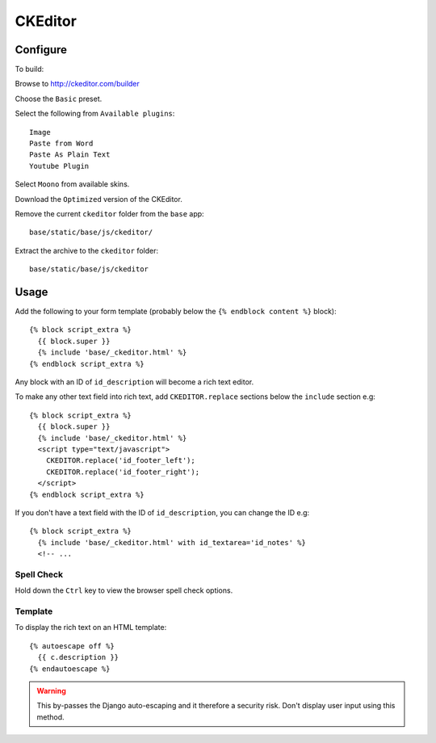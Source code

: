 CKEditor
********

.. highlight:: javascript

Configure
=========

To build:

Browse to http://ckeditor.com/builder

Choose the ``Basic`` preset.

Select the following from ``Available plugins``::

  Image
  Paste from Word
  Paste As Plain Text
  Youtube Plugin

Select ``Moono`` from available skins.

Download the ``Optimized`` version of the CKEditor.

Remove the current ``ckeditor`` folder from the ``base`` app::

  base/static/base/js/ckeditor/

Extract the archive to the ``ckeditor`` folder::

  base/static/base/js/ckeditor

Usage
=====

Add the following to your form template (probably below the
``{% endblock content %}`` block)::

  {% block script_extra %}
    {{ block.super }}
    {% include 'base/_ckeditor.html' %}
  {% endblock script_extra %}

Any block with an ID of ``id_description`` will become a rich text editor.

To make any other text field into rich text, add ``CKEDITOR.replace`` sections
below the ``include`` section e.g::

  {% block script_extra %}
    {{ block.super }}
    {% include 'base/_ckeditor.html' %}
    <script type="text/javascript">
      CKEDITOR.replace('id_footer_left');
      CKEDITOR.replace('id_footer_right');
    </script>
  {% endblock script_extra %}

If you don't have a text field with the ID of ``id_description``, you can
change the ID e.g::

  {% block script_extra %}
    {% include 'base/_ckeditor.html' with id_textarea='id_notes' %}
    <!-- ...

Spell Check
-----------

Hold down the ``Ctrl`` key to view the browser spell check options.

Template
--------

To display the rich text on an HTML template::

  {% autoescape off %}
    {{ c.description }}
  {% endautoescape %}


.. warning:: This by-passes the Django auto-escaping and it therefore a
             security risk.  Don't display user input using this method.
